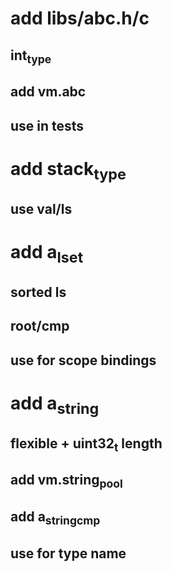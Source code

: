 * add libs/abc.h/c
** int_type
** add vm.abc
** use in tests
* add stack_type
** use val/ls
* add a_lset
** sorted ls
** root/cmp
** use for scope bindings
* add a_string
** flexible + uint32_t length
** add vm.string_pool
** add a_string_cmp
** use for type name
